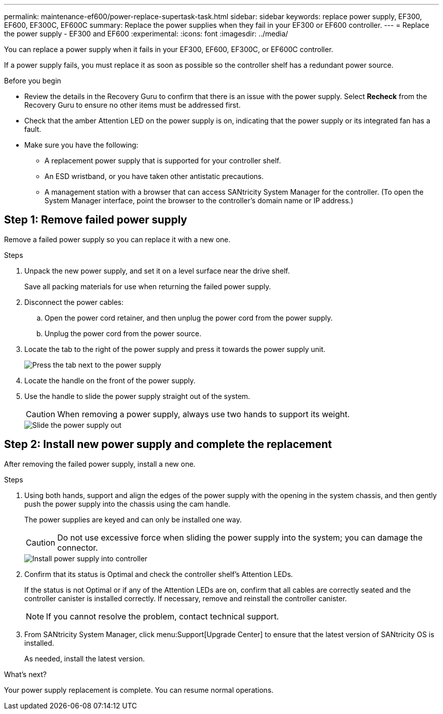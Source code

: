 ---
permalink: maintenance-ef600/power-replace-supertask-task.html
sidebar: sidebar
keywords:  replace power supply, EF300, EF600, EF300C, EF600C
summary: Replace the power supplies when they fail in your EF300 or EF600 controller.
---
= Replace the power supply - EF300 and EF600
:experimental:
:icons: font
:imagesdir: ../media/

[.lead]
You can replace a power supply when it fails in your EF300, EF600, EF300C, or EF600C controller.

If a power supply fails, you must replace it as soon as possible so the controller shelf has a redundant power source.

.Before you begin

* Review the details in the Recovery Guru to confirm that there is an issue with the power supply. Select *Recheck* from the Recovery Guru to ensure no other items must be addressed first.
* Check that the amber Attention LED on the power supply is on, indicating that the power supply or its integrated fan has a fault.
* Make sure you have the following:
** A replacement power supply that is supported for your controller shelf.
** An ESD wristband, or you have taken other antistatic precautions.
** A management station with a browser that can access SANtricity System Manager for the controller. (To open the System Manager interface, point the browser to the controller's domain name or IP address.)

== Step 1: Remove failed power supply

Remove a failed power supply so you can replace it with a new one.

.Steps

. Unpack the new power supply, and set it on a level surface near the drive shelf.
+
Save all packing materials for use when returning the failed power supply.

. Disconnect the power cables:
 .. Open the power cord retainer, and then unplug the power cord from the power supply.
 .. Unplug the power cord from the power source.
. Locate the tab to the right of the power supply and press it towards the power supply unit.
+
image::../media/psup_2.png["Press the tab next to the power supply"]

. Locate the handle on the front of the power supply.
. Use the handle to slide the power supply straight out of the system.
+
CAUTION: When removing a power supply, always use two hands to support its weight.
+
image::../media/psup_3.png["Slide the power supply out"]

== Step 2: Install new power supply and complete the replacement

After removing the failed power supply, install a new one.

.Steps

. Using both hands, support and align the edges of the power supply with the opening in the system chassis, and then gently push the power supply into the chassis using the cam handle.
+
The power supplies are keyed and can only be installed one way.
+
CAUTION: Do not use excessive force when sliding the power supply into the system; you can damage the connector.
+
image::../media/psup_4.png["Install power supply into controller"]

. Confirm that its status is Optimal and check the controller shelf's Attention LEDs.
+
If the status is not Optimal or if any of the Attention LEDs are on, confirm that all cables are correctly seated and the controller canister is installed correctly. If necessary, remove and reinstall the controller canister.
+
NOTE: If you cannot resolve the problem, contact technical support.

. From SANtricity System Manager, click menu:Support[Upgrade Center] to ensure that the latest version of SANtricity OS is installed.
+
As needed, install the latest version.

.What's next?

Your power supply replacement is complete. You can resume normal operations.

